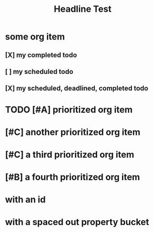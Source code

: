 #+title: Headline Test


* some org item
** [X] my completed todo
CLOSED: [2022-04-30 Sat 17:43] SCHEDULED: <2022-04-30 Sat>
** [ ] my scheduled todo
SCHEDULED: <2022-04-30 Sat>
** [X] my scheduled, deadlined, completed todo
CLOSED: [2022-04-30 Sat 17:42] DEADLINE: <2022-04-30 Sat> SCHEDULED: <2022-04-30 Sat>
* TODO [#A] prioritized org item
* [#C] another prioritized org item
* [#C] a third prioritized org item
* [#B] a fourth prioritized org item
* with an id
:PROPERTIES:
:ID:       2c96a967-7b44-4e4c-8577-947640c03ae8
:END:
* with a spaced out property bucket
  :PROPERTIES:
  :ID:       86af07dc-4cc2-47b4-8113-2cd2b4c9c9ba
  :END:
